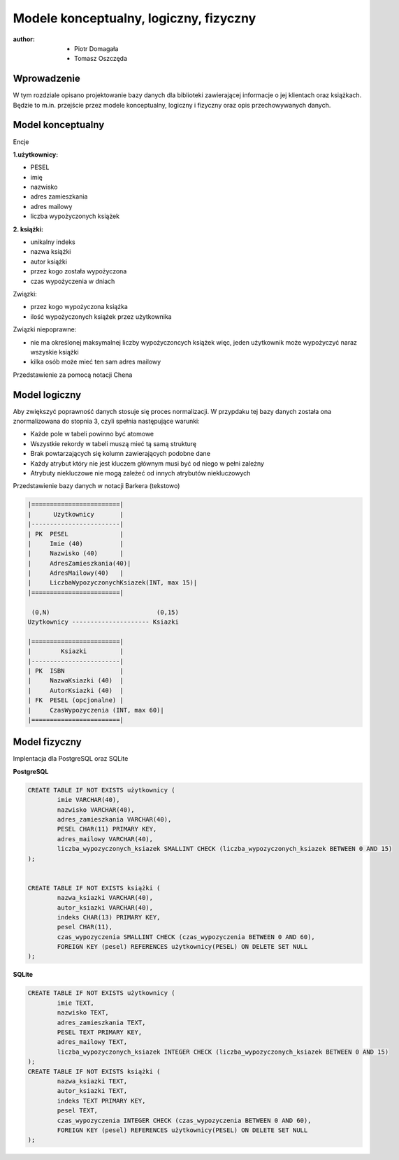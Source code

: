 Modele konceptualny, logiczny, fizyczny
===============================================

:author:        - Piotr Domagała
                - Tomasz Oszczęda

Wprowadzenie
---------------
W tym rozdziale opisano projektowanie bazy danych dla biblioteki zawierającej informacje o jej klientach oraz książkach. Będzie to m.in. przejście przez modele konceptualny, logiczny i fizyczny oraz opis przechowywanych danych.

Model konceptualny 
---------------------
Encje

**1.użytkownicy:**

- PESEL 
- imię
- nazwisko
- adres zamieszkania 
- adres mailowy
- liczba wypożyczonych książek

**2. książki:**

- unikalny indeks 
- nazwa książki
- autor książki
- przez kogo została wypożyczona 
- czas wypożyczenia w dniach

Związki:

- przez kogo wypożyczona książka 
- ilość wypożyczonych książek przez użytkownika

Związki niepoprawne:

- nie ma określonej maksymalnej liczby wypożyczoncych książek więc, jeden użytkownik może wypożyczyć naraz wszyskie książki
- kilka osób może mieć ten sam adres mailowy

Przedstawienie za pomocą notacji Chena

.. image:: NotacjaChena.png
   :width: 668px
   :height: 891px
   :align: left

Model logiczny
-----------------
Aby zwiększyć poprawność danych stosuje się proces normalizacji. W przypdaku tej bazy danych została ona znormalizowana do stopnia 3, czyli spełnia następujące warunki:

- Każde pole w tabeli powinno być atomowe
- Wszystkie rekordy w tabeli muszą mieć tą samą strukturę 
- Brak powtarzających się kolumn zawierających podobne dane 
- Każdy atrybut który nie jest kluczem głównym musi być od niego w pełni zależny
- Atrybuty niekluczowe nie mogą zależeć od innych atrybutów niekluczowych

Przedstawienie bazy danych w notacji Barkera (tekstowo)

.. code-block:: none

 |========================|
 |      Uzytkownicy       |
 |------------------------|
 | PK  PESEL              |
 |     Imie (40)          |
 |     Nazwisko (40)      |
 |     AdresZamieszkania(40)|
 |     AdresMailowy(40)   |
 |     LiczbaWypozyczonychKsiazek(INT, max 15)|
 |========================|

  (0,N)                             (0,15)
 Uzytkownicy --------------------- Ksiazki

 |========================|
 |        Ksiazki         |
 |------------------------|
 | PK  ISBN               |
 |     NazwaKsiazki (40)  |
 |     AutorKsiazki (40)  |
 | FK  PESEL (opcjonalne) |
 |     CzasWypozyczenia (INT, max 60)|
 |========================|


Model fizyczny
-----------------

Implentacja dla PostgreSQL oraz SQLite

**PostgreSQL**

.. code-block:: sql
 
 CREATE TABLE IF NOT EXISTS użytkownicy (
         imie VARCHAR(40),
         nazwisko VARCHAR(40),
         adres_zamieszkania VARCHAR(40),
         PESEL CHAR(11) PRIMARY KEY,
         adres_mailowy VARCHAR(40),
         liczba_wypozyczonych_ksiazek SMALLINT CHECK (liczba_wypozyczonych_ksiazek BETWEEN 0 AND 15)
 );

   
 CREATE TABLE IF NOT EXISTS książki (
         nazwa_ksiazki VARCHAR(40),
         autor_ksiazki VARCHAR(40),
         indeks CHAR(13) PRIMARY KEY,
         pesel CHAR(11),
         czas_wypozyczenia SMALLINT CHECK (czas_wypozyczenia BETWEEN 0 AND 60),
         FOREIGN KEY (pesel) REFERENCES użytkownicy(PESEL) ON DELETE SET NULL
 );

**SQLite**

.. code-block:: sql

 CREATE TABLE IF NOT EXISTS użytkownicy (
         imie TEXT,
         nazwisko TEXT,
	 adres_zamieszkania TEXT,
	 PESEL TEXT PRIMARY KEY,
	 adres_mailowy TEXT,
	 liczba_wypozyczonych_ksiazek INTEGER CHECK (liczba_wypozyczonych_ksiazek BETWEEN 0 AND 15)
 );
 CREATE TABLE IF NOT EXISTS książki (
	 nazwa_ksiazki TEXT,
	 autor_ksiazki TEXT,
	 indeks TEXT PRIMARY KEY,
	 pesel TEXT,
	 czas_wypozyczenia INTEGER CHECK (czas_wypozyczenia BETWEEN 0 AND 60),
	 FOREIGN KEY (pesel) REFERENCES użytkownicy(PESEL) ON DELETE SET NULL
 );
